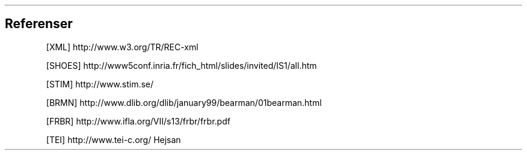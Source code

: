.SH
Referenser
.XP
[XML] http://www.w3.org/TR/REC-xml
.XP
[SHOES] http://www5conf.inria.fr/fich_html/slides/invited/IS1/all.htm
.XP
[STIM] http://www.stim.se/
.XP
[BRMN] http://www.dlib.org/dlib/january99/bearman/01bearman.html
.XP
[FRBR] http://www.ifla.org/VII/s13/frbr/frbr.pdf
.XP
[TEI]
http://www.tei-c.org/
Hejsan
